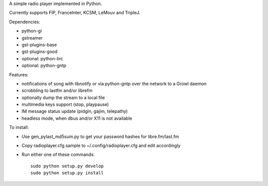 
A simple radio player implemented in Python.

Currently supports FIP, FranceInter, KCSM, LeMouv and TripleJ.

Dependencies:

- python-gi
- gstreamer
- gst-plugins-base
- gst-plugins-good
- optional: python-lirc
- optional: python-gntp

Features:

- notifications of song with libnotify or via python-gntp over the
  network to a Growl daemon
- scrobbling to lastfm and/or librefm
- optionally dump the stream to a local file
- multimedia keys support (stop, playpause)
- IM message status update (pidgin, gajim, telepathy)
- headless mode, when dbus and/or X11 is not available

To install:

- Use gen_pylast_md5sum.py to get your password hashes for libre.fm/last.fm
- Copy radioplayer.cfg.sample to ~/.config/radioplayer.cfg and edit accordingly
- Run either one of these commands:

  ::

     sudo python setup.py develop
     sudo python setup.py install
